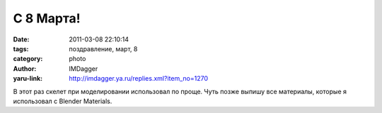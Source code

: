 С 8 Марта!
==========
:date: 2011-03-08 22:10:14
:tags: поздравление, март, 8
:category: photo
:author: IMDagger
:yaru-link: http://imdagger.ya.ru/replies.xml?item_no=1270

.. photo-block:: http://img-fotki.yandex.ru/get/4703/imdagger.9/0_5458e_4dacde6f_L
   :link: http://fotki.yandex.ru/users/imdagger/view/345486
   :title: С 8 Марта!

В этот раз скелет при моделировании использовал по проще. Чуть позже
выпишу все материалы, которые я использовал с Blender Materials.

